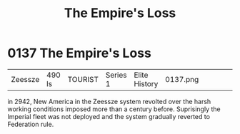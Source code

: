 :PROPERTIES:
:ID:       8ec888bf-bc94-41a6-a316-c0b3af0c778f
:END:
#+title: The Empire's Loss
#+filetags: :beacon:
* 0137  The Empire's Loss
| Zeessze                    | 490 ls       | TOURIST | Series 1 | Elite History | 0137.png |           |           |           |           |     4 | 

in 2942, New America in the Zeessze system revolted over the harsh working conditions imposed more than a century before. Suprisingly the Imperial fleet was not deployed and the system gradually reverted to Federation rule.                                                                                                                                                                                                                                                                                                                                                                                                                                                                                                                                                                                                                                                                                                                                                                                                                                                                                                                                                                                                                                                                                                                                                                                                                                                                                                                                                                                                                                                                                                                                                                                                                                                                                                                                                                                                                                                                                                                                                                                                                                                                                                                                                                                                                                                                                                                                                                                                                                                                                                                                                                                                                                                                                                                                                                                                                   

[[file:img/beacons/0137.png]]
